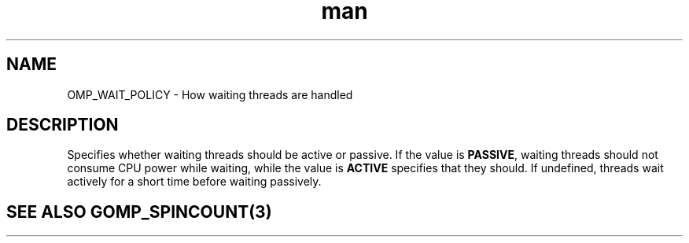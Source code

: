 .TH man 3 "14 Oct 2017" "1.0" "OMP_WAIT_POLICY" man page

.SH NAME
OMP_WAIT_POLICY \- How waiting threads are handled

.SH DESCRIPTION
Specifies whether waiting threads should be active or passive. If the value is \fBPASSIVE\fR, waiting threads should not consume CPU power while waiting, while the value is \fBACTIVE\fR specifies that they should. If undefined, threads wait actively for a short time before waiting passively.      

.SH SEE ALSO GOMP_SPINCOUNT(3)
